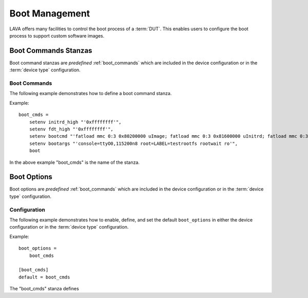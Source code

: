 .. _boot_management:

Boot Management
###############

LAVA offers many facilities to control the boot process of a :term:`DUT`.
This enables users to configure the boot process to support custom software
images.

Boot Commands Stanzas
*********************

Boot command stanzas are *predefined* :ref:`boot_commands` which are
included in the device configuration or in the :term:`device type` configuration.

.. _boot_commands:

Boot Commands
=============

The following example demonstrates how to define a boot command stanza.

Example::

 boot_cmds =
     setenv initrd_high "'0xffffffff'",
     setenv fdt_high "'0xffffffff'",
     setenv bootcmd "'fatload mmc 0:3 0x80200000 uImage; fatload mmc 0:3 0x81600000 uInitrd; fatload mmc 0:3 0x815f0000 board.dtb; bootm 0x80200000 0x81600000 0x815f0000'",
     setenv bootargs "'console=ttyO0,115200n8 root=LABEL=testrootfs rootwait ro'",
     boot

In the above example "boot_cmds" is the name of the stanza.

Boot Options
************

Boot options are *predefined* :ref:`boot_commands` which are included
in the device configuration or in the :term:`device type` configuration.

Configuration
=============

The following example demonstrates how to enable, define, and set the
default ``boot_options`` in either the device configuration or
in the :term:`device type` configuration.

Example::

 boot_options =
     boot_cmds

 [boot_cmds]
 default = boot_cmds

The "boot_cmds" stanza defines
